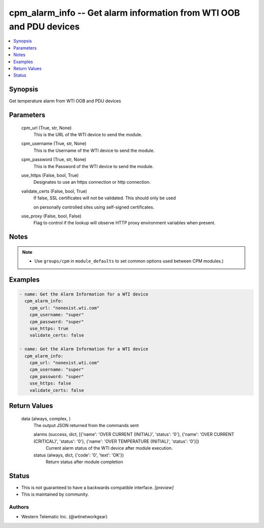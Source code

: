 
cpm_alarm_info -- Get alarm information from WTI OOB and PDU devices
====================================================================

.. contents::
   :local:
   :depth: 1


Synopsis
--------

Get temperature alarm from WTI OOB and PDU devices






Parameters
----------

  cpm_url (True, str, None)
    This is the URL of the WTI device to send the module.


  cpm_username (True, str, None)
    This is the Username of the WTI device to send the module.


  cpm_password (True, str, None)
    This is the Password of the WTI device to send the module.


  use_https (False, bool, True)
    Designates to use an https connection or http connection.


  validate_certs (False, bool, True)
    If false, SSL certificates will not be validated. This should only be used

    on personally controlled sites using self-signed certificates.


  use_proxy (False, bool, False)
    Flag to control if the lookup will observe HTTP proxy environment variables when present.





Notes
-----

.. note::
   - Use ``groups/cpm`` in ``module_defaults`` to set common options used between CPM modules.)




Examples
--------

.. code-block:: yaml+jinja

    
    - name: Get the Alarm Information for a WTI device
      cpm_alarm_info:
        cpm_url: "nonexist.wti.com"
        cpm_username: "super"
        cpm_password: "super"
        use_https: true
        validate_certs: false

    - name: Get the Alarm Information for a WTI device
      cpm_alarm_info:
        cpm_url: "nonexist.wti.com"
        cpm_username: "super"
        cpm_password: "super"
        use_https: false
        validate_certs: false



Return Values
-------------

  data (always, complex, )
    The output JSON returned from the commands sent

    alarms (success, dict, [{'name': 'OVER CURRENT (INITIAL)', 'status': '0'}, {'name': 'OVER CURRENT (CRITICAL)', 'status': '0'}, {'name': 'OVER TEMPERATURE (INITIAL)', 'status': '0'}])
      Current alarm status of the WTI device after module execution.

    status (always, dict, {'code': '0', 'text': 'OK'})
      Return status after module completion





Status
------




- This  is not guaranteed to have a backwards compatible interface. *[preview]*


- This  is maintained by community.



Authors
~~~~~~~

- Western Telematic Inc. (@wtinetworkgear)

